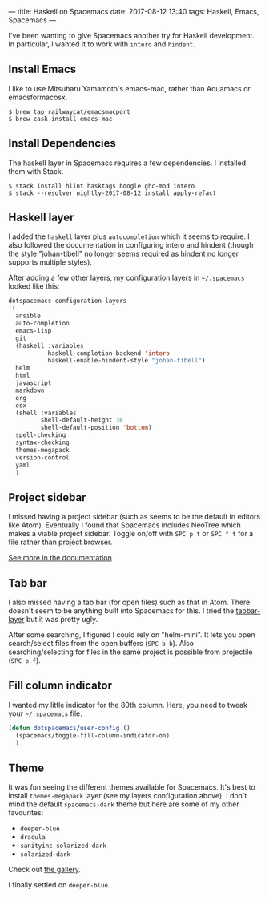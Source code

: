 ---
title: Haskell on Spacemacs
date: 2017-08-12 13:40
tags: Haskell, Emacs, Spacemacs
---

I've been wanting to give Spacemacs another try for Haskell development.
In particular, I wanted it to work with =intero= and =hindent=.


** Install Emacs

I like to use Mitsuharu Yamamoto's emacs-mac, rather than Aquamacs or
emacsformacosx.

#+begin_src shell
$ brew tap railwaycat/emacsmacport
$ brew cask install emacs-mac
#+end_src


** Install Dependencies

The haskell layer in Spacemacs requires a few dependencies. I installed them
with Stack.

#+begin_src shell
$ stack install hlint hasktags hoogle ghc-mod intero
$ stack --resolver nightly-2017-08-12 install apply-refact
#+end_src


** Haskell layer

I added the =haskell= layer plus =autocompletion= which it seems to require.
I also followed the documentation in configuring intero and hindent (though
the style "johan-tibell" no longer seems required as hindent no longer
supports multiple styles).

After adding a few other layers, my configuration layers in =~/.spacemacs=
looked like this:

#+begin_src emacs-lisp
   dotspacemacs-configuration-layers
   '(
     ansible
     auto-completion
     emacs-lisp
     git
     (haskell :variables
              haskell-completion-backend 'intero
              haskell-enable-hindent-style "johan-tibell")
     helm
     html
     javascript
     markdown
     org
     osx
     (shell :variables
            shell-default-height 30
            shell-default-position 'bottom)
     spell-checking
     syntax-checking
     themes-megapack
     version-control
     yaml
     )
#+end_src

** Project sidebar

I missed having a project sidebar (such as seems to be the default in 
editors like Atom). Eventually I found that Spacemacs includes NeoTree
which makes a viable project sidebar. Toggle on/off with =SPC p t= or
=SPC f t= for a file rather than project browser.

[[https://github.com/syl20bnr/spacemacs/blob/master/doc/DOCUMENTATION.org#neotree-file-tree][See more in the documentation]]

** Tab bar

I also missed having a tab bar (for open files) such as that in Atom.
There doesn't seem to be anything built into Spacemacs for this. I
tried the [[https://github.com/evacchi/tabbar-layer][tabbar-layer]] but it was pretty ugly.

After some searching, I figured I could rely on "helm-mini". It lets you open
search/select files from the open buffers (=SPC b b=). Also searching/selecting
for files in the same project is possible from projectile (=SPC p f=).


** Fill column indicator

I wanted my little indicator for the 80th column.
Here, you need to tweak your =~/.spacemacs= file.

#+begin_src emacs-lisp
(defun dotspacemacs/user-config ()
  (spacemacs/toggle-fill-column-indicator-on)
  )
#+end_src

** Theme

It was fun seeing the different themes available for Spacemacs. It's best to
install =themes-megapack= layer (see my layers configuration above). I don't
mind the default =spacemacs-dark= theme but here are some of my other favourites:

- =deeper-blue=
- =dracula=
- =sanityinc-solarized-dark=
- =solarized-dark=

Check out [[http://themegallery.robdor.com/][the gallery]].

I finally settled on =deeper-blue=.

#+begin_html
<img class="img-responsive" src="../../../../../images/haskell-on-spacemacs.png">
#+end_html
